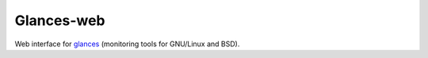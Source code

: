 Glances-web
-----------

Web interface for glances_ (monitoring tools for GNU/Linux and BSD).


.. _glances: http://nicolargo.github.com/glances/
